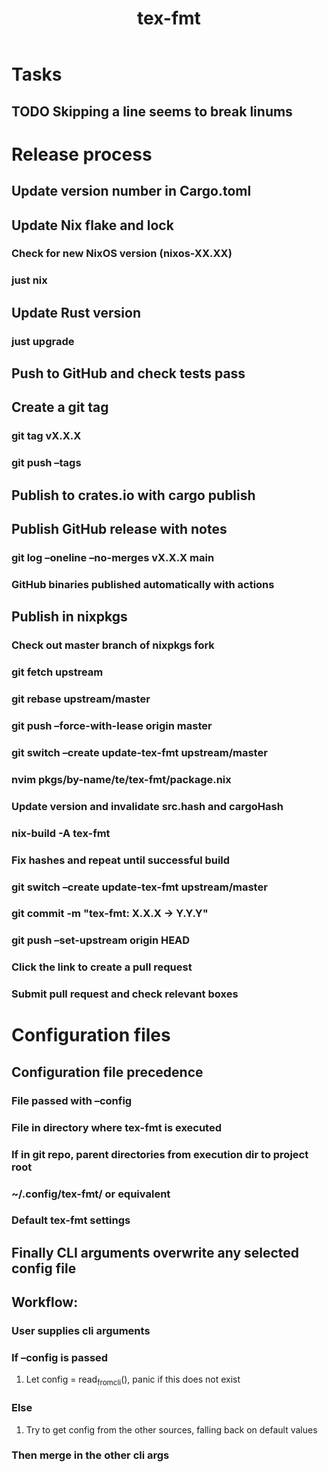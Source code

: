 #+title: tex-fmt
* Tasks
** TODO Skipping a line seems to break linums
* Release process
** Update version number in Cargo.toml
** Update Nix flake and lock
*** Check for new NixOS version (nixos-XX.XX)
*** just nix
** Update Rust version
*** just upgrade
** Push to GitHub and check tests pass
** Create a git tag
*** git tag vX.X.X
*** git push --tags
** Publish to crates.io with cargo publish
** Publish GitHub release with notes
*** git log --oneline --no-merges vX.X.X main
*** GitHub binaries published automatically with actions
** Publish in nixpkgs
*** Check out master branch of nixpkgs fork
*** git fetch upstream
*** git rebase upstream/master
*** git push --force-with-lease origin master
*** git switch --create update-tex-fmt upstream/master
*** nvim pkgs/by-name/te/tex-fmt/package.nix
*** Update version and invalidate src.hash and cargoHash
*** nix-build -A tex-fmt
*** Fix hashes and repeat until successful build
*** git switch --create update-tex-fmt upstream/master
*** git commit -m "tex-fmt: X.X.X -> Y.Y.Y"
*** git push --set-upstream origin HEAD
*** Click the link to create a pull request
*** Submit pull request and check relevant boxes
* Configuration files
** Configuration file precedence
*** File passed with --config
*** File in directory where tex-fmt is executed
*** If in git repo, parent directories from execution dir to project root
*** ~/.config/tex-fmt/ or equivalent
*** Default tex-fmt settings
** Finally CLI arguments overwrite any selected config file
** Workflow:
*** User supplies cli arguments
*** If --config is passed
**** Let config = read_from_cli(), panic if this does not exist
*** Else
**** Try to get config from the other sources, falling back on default values
*** Then merge in the other cli args
